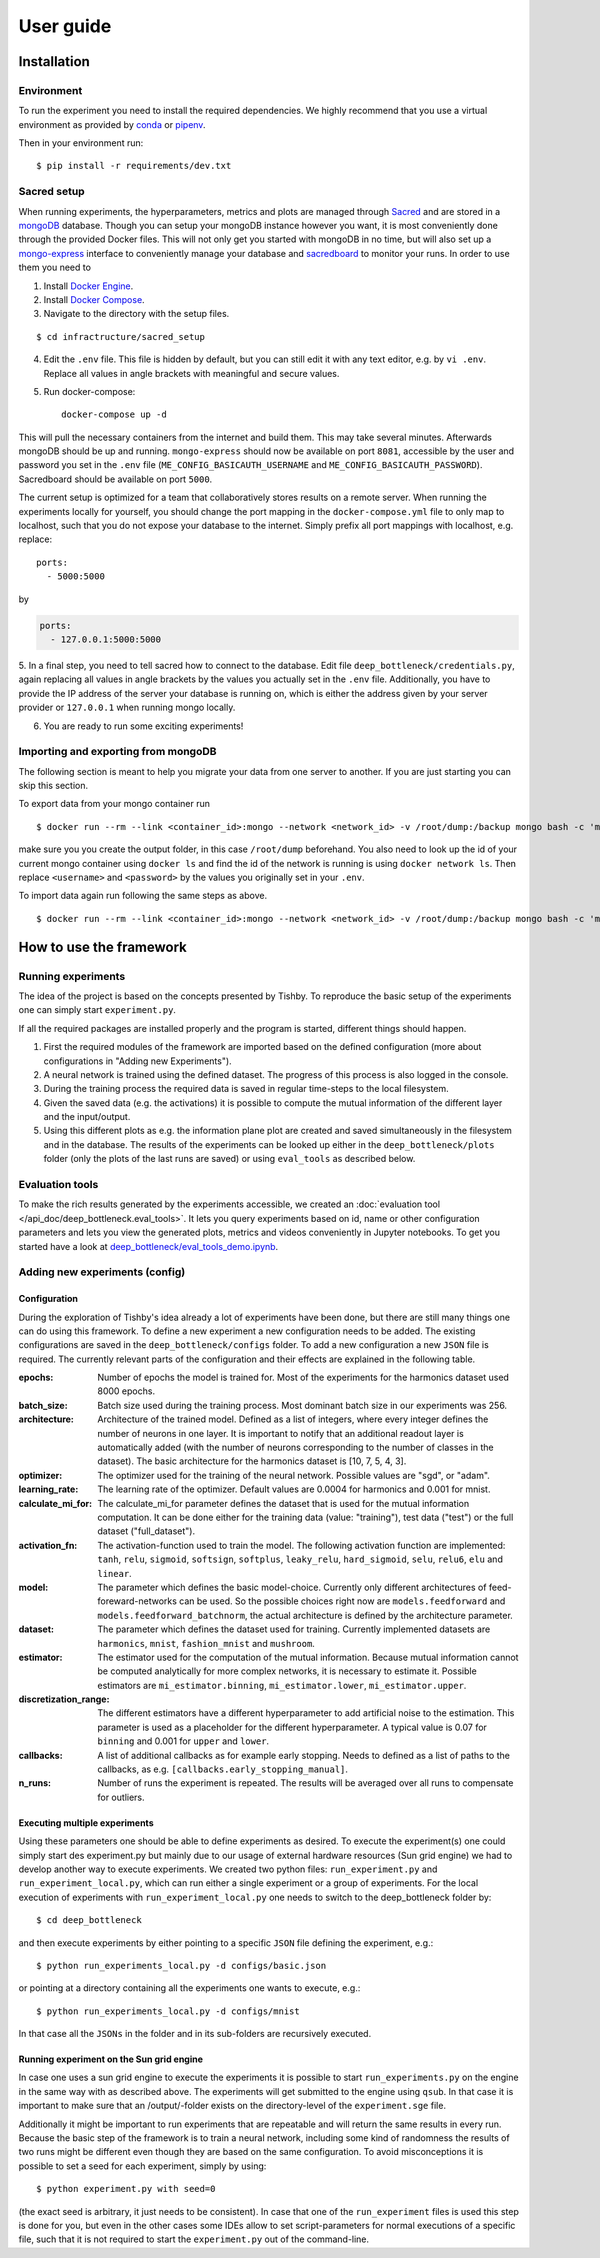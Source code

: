**********
User guide
**********

Installation
============

Environment
-----------
To run the experiment you need to install the required dependencies. 
We highly recommend that you use a virtual environment as provided 
by `conda <https://conda.io/docs/>`_ or `pipenv <https://docs.pipenv.org/>`_.


Then in your environment run::

    $ pip install -r requirements/dev.txt


Sacred setup
------------
When running experiments, the hyperparameters, metrics and plots are managed through
`Sacred <http://sacred.readthedocs.io>`_ and are stored in a `mongoDB <https://www.mongodb.com/>`_ 
database. Though you can setup your mongoDB instance however you want, it is most 
conveniently done through the 
provided Docker files. This will not only get you started with mongoDB in no time, but will
also set up a `mongo-express <https://github.com/mongo-express/mongo-express>`_ interface to conveniently manage your database and 
`sacredboard <https://github.com/chovanecm/sacredboard>`_ to monitor your runs. In order to use them you need 
to

1. Install `Docker Engine <https://docs.docker.com/install/>`_.
2. Install `Docker Compose <https://docs.docker.com/compose/install/>`_.
3. Navigate to the directory with the setup files.

:: 

    $ cd infractructure/sacred_setup

4. Edit the ``.env`` file. This file is hidden by default, but you can still edit it with any text 
   editor, e.g. by ``vi .env``. Replace all values in angle brackets with meaningful and secure values. 

5. Run docker-compose::

    docker-compose up -d

This will pull the necessary containers from the internet and build them. This may take several
minutes.
Afterwards mongoDB should be up and running. ``mongo-express`` should now be available on port ``8081``, 
accessible by the user and password you set in the ``.env`` file (``ME_CONFIG_BASICAUTH_USERNAME`` 
and ``ME_CONFIG_BASICAUTH_PASSWORD``). Sacredboard should be available on port ``5000``.

The current setup is optimized for a team that collaboratively stores results on a remote server.
When running the experiments locally for yourself, you should change the port mapping in the 
``docker-compose.yml`` file to only map to localhost, such that you do not expose your database to
the internet. Simply prefix all port mappings with localhost, e.g. replace::

    ports:
      - 5000:5000

by

.. code-block:: yaml

    ports:
      - 127.0.0.1:5000:5000


5. In a final step, you need to tell sacred how to connect to the database. Edit file 
``deep_bottleneck/credentials.py``, again replacing all values in angle brackets by the 
values you actually set in the ``.env`` file. Additionally, you have to provide the IP 
address of the server your database is running on, which is either the address given 
by your server provider or ``127.0.0.1`` when running mongo locally.

6. You are ready to run some exciting experiments!

Importing and exporting from mongoDB
------------------------------------

The following section is meant to help you migrate your data from
one server to another. If you are just starting you can skip this section.

To export data from your mongo container run

::

    $ docker run --rm --link <container_id>:mongo --network <network_id> -v /root/dump:/backup mongo bash -c 'mongodump --out /backup --uri mongodb://<username>:<password>@mongo:27017/?authMechanism=SCRAM-SHA-1'


make sure you you create the output folder, in this case ``/root/dump`` beforehand. You also need
to look up the id of your current mongo container using ``docker ls`` and find the id
of the network is running is using ``docker network ls``. Then replace ``<username>`` 
and ``<password>`` by the values you originally set in your ``.env``.

To import data again run following the same steps as above.

::
    
    $ docker run --rm --link <container_id>:mongo --network <network_id> -v /root/dump:/backup mongo bash -c 'mongorestore /backup --uri mongodb://<username>:<password>@mongo:27017/?authMechanism=SCRAM-SHA-1'



How to use the framework
========================

Running experiments
-------------------
The idea of the project is based on the concepts presented by Tishby.
To reproduce the basic setup of the experiments one can simply start ``experiment.py``.

If all the required packages are installed properly and the program is started, different things should happen.

1. First the required modules of the framework are imported based on the defined configuration
   (more about configurations in "Adding new Experiments").  
2. A neural network is trained using the defined dataset. The progress of this process is also logged in the console.
3. During the training process the required data is saved in regular time-steps to the local filesystem.
4. Given the saved data (e.g. the activations) it is possible to compute the mutual information of the different layer and the input/output.
5. Using this different plots as e.g. the information plane plot are created and saved simultaneously in the filesystem and in the database.
   The results of the experiments can be looked up either in the ``deep_bottleneck/plots`` folder (only the plots of the last runs are saved)
   or using ``eval_tools`` as described below.

Evaluation tools  
----------------
To make the rich results generated by the experiments accessible, we 
created an :doc:`evaluation tool </api_doc/deep_bottleneck.eval_tools>`. It lets you query experiments based on
id, name or other configuration parameters and lets you view
the generated plots, metrics and videos conveniently in Jupyter 
notebooks. To get you started have a look at 
`deep_bottleneck/eval_tools_demo.ipynb <https://github.com/neuroinfo-os/deep-bottleneck/blob/master/deep_bottleneck/eval_tools_demo.ipynb>`_.



Adding new experiments (config)
-------------------------------

Configuration
^^^^^^^^^^^^^

During the exploration of Tishby's idea already a lot of experiments have been done, but there are still many things
one can do using this framework. To define a new experiment a new configuration needs to be added.
The existing configurations are saved in the ``deep_bottleneck/configs`` folder.
To add a new configuration a new ``JSON`` file is required.
The currently relevant parts of the configuration and their effects are explained in the following table.

:epochs:
    Number of epochs the model is trained for.
    Most of the experiments for the harmonics dataset used 8000 epochs.
:batch_size:
    Batch size used during the training process.
    Most dominant batch size in our experiments was 256.
:architecture:
    Architecture of the trained model.
    Defined as a list of integers, where every integer defines the number of neurons in one layer.
    It is important to notify that an additional readout layer is automatically added 
    (with the number of neurons corresponding to the number of classes in the dataset).
    The basic architecture for the harmonics dataset is [10, 7, 5, 4, 3].
:optimizer:
    The optimizer used for the training of the neural network.
    Possible values are "sgd", or "adam".
:learning_rate:
    The learning rate of the optimizer.
    Default values are 0.0004 for harmonics and 0.001 for mnist.
:calculate_mi_for:
    The calculate_mi_for parameter defines the dataset that is used for the mutual information computation.
    It can be done either for the training data (value: "training"), test data ("test") 
    or the full dataset ("full_dataset").
:activation_fn:
    The activation-function used to train the model. The following activation function are implemented:
    ``tanh``, ``relu``, ``sigmoid``, ``softsign``, ``softplus``, ``leaky_relu``, 
    ``hard_sigmoid``, ``selu``, ``relu6``, ``elu`` and ``linear``.
:model:
    The parameter which defines the basic model-choice. Currently only different architectures of feed-foreward-networks can be used.
    So the possible choices right now are ``models.feedforward`` and ``models.feedforward_batchnorm``, the actual architecture is defined by the architecture parameter.
:dataset:
    The parameter which defines the dataset used for training.
    Currently implemented datasets are ``harmonics``, ``mnist``, ``fashion_mnist`` and ``mushroom``.
:estimator:
    The estimator used for the computation of the mutual information. Because mutual information cannot 
    be computed analytically for more complex networks, it is necessary to estimate it.
    Possible estimators are ``mi_estimator.binning``, ``mi_estimator.lower``, ``mi_estimator.upper``.
:discretization_range:
    The different estimators have a different hyperparameter to add artificial noise to the estimation. 
    This parameter is used as a placeholder for the different hyperparameter.
    A typical value is 0.07 for ``binning`` and 0.001 for ``upper`` and ``lower``.
:callbacks:
    A list of additional callbacks as for example early stopping.
    Needs to defined as a list of paths to the callbacks, as e.g. ``[callbacks.early_stopping_manual]``.
:n_runs:
    Number of runs the experiment is repeated. The results will be averaged over all runs 
    to compensate for outliers.


Executing multiple experiments
^^^^^^^^^^^^^^^^^^^^^^^^^^^^^^

Using these parameters one should be able to define experiments as desired. To execute the experiment(s) 
one could simply start des experiment.py but mainly due to our usage of external hardware resources 
(Sun grid engine) we had to develop another way to execute experiments.
We created two python files: ``run_experiment.py`` and ``run_experiment_local.py``, which can run 
either a single experiment or a group of experiments.
For the local execution of experiments with ``run_experiment_local.py`` one needs to switch to the 
deep_bottleneck folder by::

    $ cd deep_bottleneck

and then execute experiments by either pointing to a specific ``JSON`` file defining the experiment, e.g.::

    $ python run_experiments_local.py -d configs/basic.json

or pointing at a directory containing all the experiments one wants to execute, e.g.::

    $ python run_experiments_local.py -d configs/mnist

In that case all the ``JSONs`` in the folder and in its sub-folders are recursively executed.


Running experiment on the Sun grid engine
^^^^^^^^^^^^^^^^^^^^^^^^^^^^^^^^^^^^^^^^^

In case one uses a sun grid engine to execute the experiments it is possible to start 
``run_experiments.py`` on the engine in the same way with as described above. 
The experiments will get submitted to the engine using ``qsub``.
In that case it is important to make sure that an /output/-folder exists on the directory-level 
of the ``experiment.sge`` file.

Additionally it might be important to run experiments that are repeatable and will return the 
same results in every run.
Because the basic step of the framework is to train a neural network, including some kind of randomness 
the results of
two runs might be different even though they are based on the same configuration.
To avoid misconceptions it is possible to set a seed for each experiment, simply by using::

    $ python experiment.py with seed=0

(the exact seed is arbitrary, it just needs to be consistent). In case that one of the 
``run_experiment`` files is used this step is done for you,
but even in the other cases some IDEs allow to set script-parameters for normal executions of a
specific file, such that it is not required to start the ``experiment.py`` out of the command-line.

